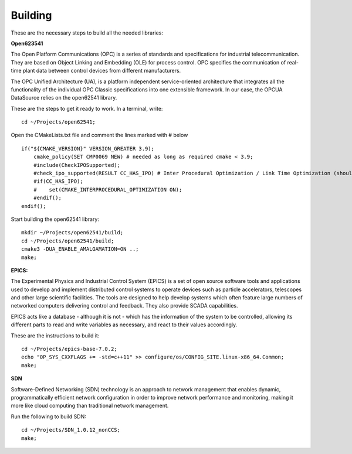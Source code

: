 Building 
--------

These are the necessary steps to build all the needed libraries:


**Open623541**

The Open Platform Communications (OPC) is a series of standards and specifications for industrial telecommunication. They are based on Object Linking and Embedding (OLE) for process control. OPC specifies the communication of real-time plant data between control devices from different manufacturers.

The OPC Unified Architecture (UA), is a platform independent service-oriented architecture that integrates all the functionality of the individual OPC Classic specifications into one extensible framework. In our case, the OPCUA DataSource relies on the open62541 library.

These are the steps to get it ready to work. In a terminal, write: ::

    cd ~/Projects/open62541;

Open the CMakeLists.txt file and comment the lines marked with # below ::

    if("${CMAKE_VERSION}" VERSION_GREATER 3.9);
        cmake_policy(SET CMP0069 NEW) # needed as long as required cmake < 3.9;
        #include(CheckIPOSupported);
        #check_ipo_supported(RESULT CC_HAS_IPO) # Inter Procedural Optimization / Link Time Optimization (should be same as -flto);
        #if(CC_HAS_IPO);
        #    set(CMAKE_INTERPROCEDURAL_OPTIMIZATION ON);
        #endif();
    endif();

Start building the open62541 library: ::

    mkdir ~/Projects/open62541/build;
    cd ~/Projects/open62541/build;
    cmake3 -DUA_ENABLE_AMALGAMATION=ON ..;
    make;


**EPICS:**

The Experimental Physics and Industrial Control System (EPICS) is a set of open source software tools and applications used to develop and implement distributed control systems to operate devices such as particle accelerators, telescopes and other large scientific facilities. The tools are designed to help develop systems which often feature large numbers of networked computers delivering control and feedback. They also provide SCADA capabilities. 

EPICS acts like a database - although it is not - which has the information of the system to be controlled, allowing its different parts to read and write variables as necessary, and react to their values accordingly. 

These are the instructions to build it: ::

    cd ~/Projects/epics-base-7.0.2;
    echo "OP_SYS_CXXFLAGS += -std=c++11" >> configure/os/CONFIG_SITE.linux-x86_64.Common;
    make;


**SDN**

Software-Defined Networking (SDN) technology is an approach to network management that enables dynamic, programmatically efficient network configuration in order to improve network performance and monitoring, making it more like cloud computing than traditional network management.

Run the following to build SDN: ::

    cd ~/Projects/SDN_1.0.12_nonCCS;
    make;